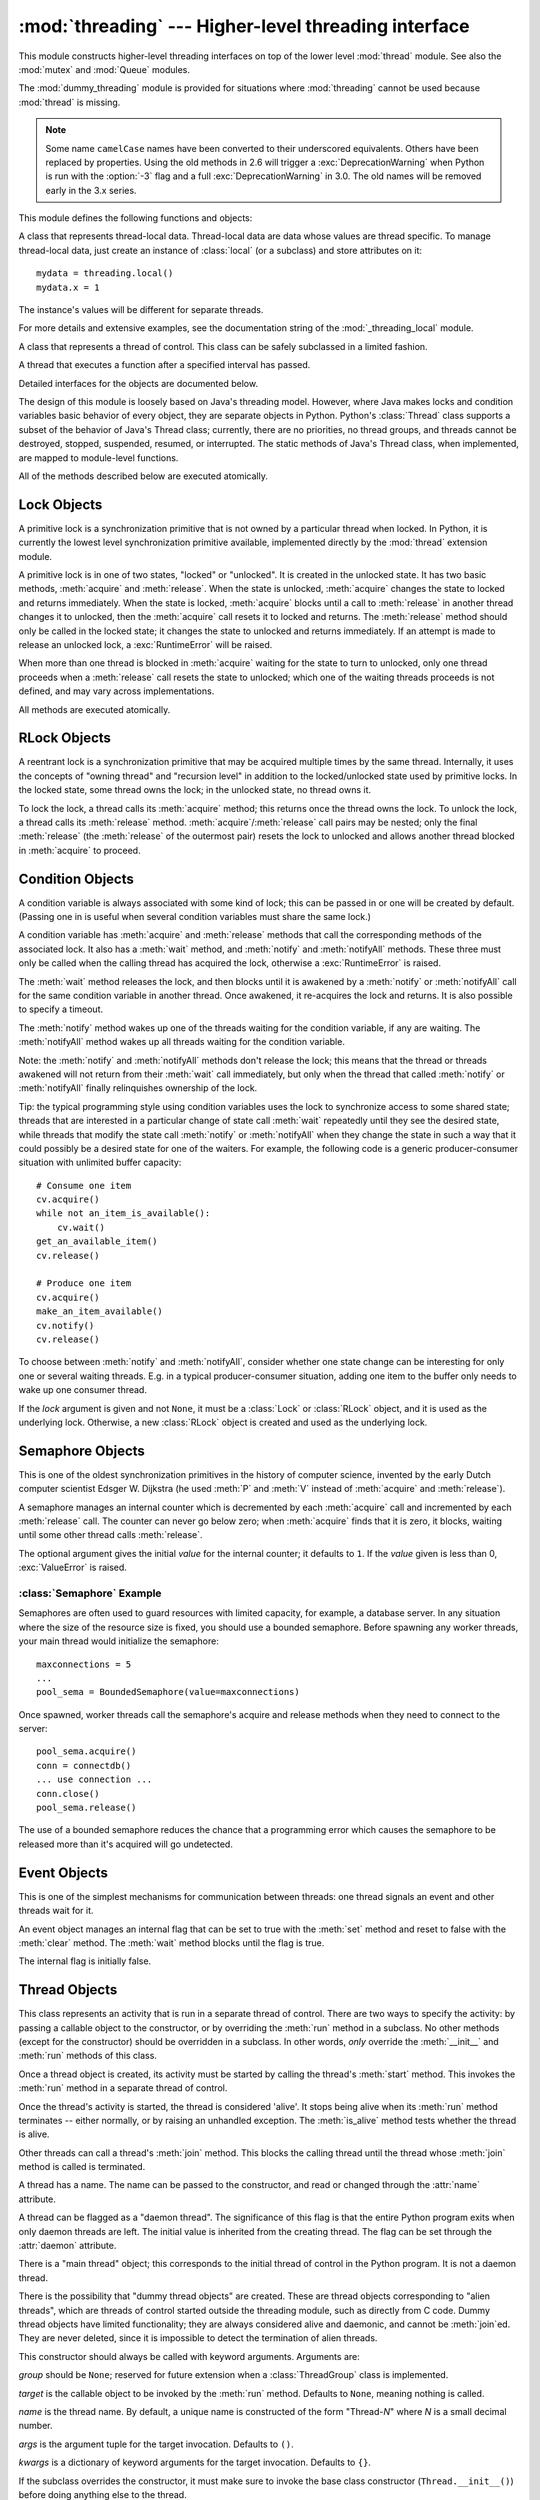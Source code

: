 :mod:`threading` --- Higher-level threading interface
=====================================================

.. module:: threading
   :synopsis: Higher-level threading interface.


This module constructs higher-level threading interfaces on top of the  lower
level :mod:`thread` module.
See also the :mod:`mutex` and :mod:`Queue` modules.

The :mod:`dummy_threading` module is provided for situations where
:mod:`threading` cannot be used because :mod:`thread` is missing.

.. note::

   Some name ``camelCase`` names have been converted to their underscored
   equivalents. Others have been replaced by properties.  Using the old methods
   in 2.6 will trigger a :exc:`DeprecationWarning` when Python is run with the
   :option:`-3` flag and a full :exc:`DeprecationWarning` in 3.0.  The old names
   will be removed early in the 3.x series.

This module defines the following functions and objects:


.. function:: active_count()
              activeCount()

   Return the number of :class:`Thread` objects currently alive.  The returned
   count is equal to the length of the list returned by :func:`enumerate`.


.. function:: Condition()
   :noindex:

   A factory function that returns a new condition variable object. A condition
   variable allows one or more threads to wait until they are notified by another
   thread.


.. function:: current_thread()
              currentThread()

   Return the current :class:`Thread` object, corresponding to the caller's thread
   of control.  If the caller's thread of control was not created through the
   :mod:`threading` module, a dummy thread object with limited functionality is
   returned.


.. function:: enumerate()

   Return a list of all :class:`Thread` objects currently alive.  The list
   includes daemonic threads, dummy thread objects created by
   :func:`current_thread`, and the main thread.  It excludes terminated threads
   and threads that have not yet been started.


.. function:: Event()
   :noindex:

   A factory function that returns a new event object.  An event manages a flag
   that can be set to true with the :meth:`set` method and reset to false with the
   :meth:`clear` method.  The :meth:`wait` method blocks until the flag is true.


.. class:: local

   A class that represents thread-local data.  Thread-local data are data whose
   values are thread specific.  To manage thread-local data, just create an
   instance of :class:`local` (or a subclass) and store attributes on it::

      mydata = threading.local()
      mydata.x = 1

   The instance's values will be different for separate threads.

   For more details and extensive examples, see the documentation string of the
   :mod:`_threading_local` module.

   .. versionadded:: 2.4


.. function:: Lock()

   A factory function that returns a new primitive lock object.  Once a thread has
   acquired it, subsequent attempts to acquire it block, until it is released; any
   thread may release it.


.. function:: RLock()

   A factory function that returns a new reentrant lock object. A reentrant lock
   must be released by the thread that acquired it. Once a thread has acquired a
   reentrant lock, the same thread may acquire it again without blocking; the
   thread must release it once for each time it has acquired it.


.. function:: Semaphore([value])
   :noindex:

   A factory function that returns a new semaphore object.  A semaphore manages a
   counter representing the number of :meth:`release` calls minus the number of
   :meth:`acquire` calls, plus an initial value. The :meth:`acquire` method blocks
   if necessary until it can return without making the counter negative.  If not
   given, *value* defaults to 1.


.. function:: BoundedSemaphore([value])

   A factory function that returns a new bounded semaphore object.  A bounded
   semaphore checks to make sure its current value doesn't exceed its initial
   value.  If it does, :exc:`ValueError` is raised. In most situations semaphores
   are used to guard resources with limited capacity.  If the semaphore is released
   too many times it's a sign of a bug.  If not given, *value* defaults to 1.


.. class:: Thread

   A class that represents a thread of control.  This class can be safely
   subclassed in a limited fashion.


.. class:: Timer

   A thread that executes a function after a specified interval has passed.


.. function:: settrace(func)

   .. index:: single: trace function

   Set a trace function for all threads started from the :mod:`threading` module.
   The *func* will be passed to  :func:`sys.settrace` for each thread, before its
   :meth:`run` method is called.

   .. versionadded:: 2.3


.. function:: setprofile(func)

   .. index:: single: profile function

   Set a profile function for all threads started from the :mod:`threading` module.
   The *func* will be passed to  :func:`sys.setprofile` for each thread, before its
   :meth:`run` method is called.

   .. versionadded:: 2.3


.. function:: stack_size([size])

   Return the thread stack size used when creating new threads.  The optional
   *size* argument specifies the stack size to be used for subsequently created
   threads, and must be 0 (use platform or configured default) or a positive
   integer value of at least 32,768 (32kB). If changing the thread stack size is
   unsupported, a :exc:`ThreadError` is raised.  If the specified stack size is
   invalid, a :exc:`ValueError` is raised and the stack size is unmodified.  32kB
   is currently the minimum supported stack size value to guarantee sufficient
   stack space for the interpreter itself.  Note that some platforms may have
   particular restrictions on values for the stack size, such as requiring a
   minimum stack size > 32kB or requiring allocation in multiples of the system
   memory page size - platform documentation should be referred to for more
   information (4kB pages are common; using multiples of 4096 for the stack size is
   the suggested approach in the absence of more specific information).
   Availability: Windows, systems with POSIX threads.

   .. versionadded:: 2.5

Detailed interfaces for the objects are documented below.

The design of this module is loosely based on Java's threading model. However,
where Java makes locks and condition variables basic behavior of every object,
they are separate objects in Python.  Python's :class:`Thread` class supports a
subset of the behavior of Java's Thread class; currently, there are no
priorities, no thread groups, and threads cannot be destroyed, stopped,
suspended, resumed, or interrupted.  The static methods of Java's Thread class,
when implemented, are mapped to module-level functions.

All of the methods described below are executed atomically.


.. _lock-objects:

Lock Objects
------------

A primitive lock is a synchronization primitive that is not owned by a
particular thread when locked.  In Python, it is currently the lowest level
synchronization primitive available, implemented directly by the :mod:`thread`
extension module.

A primitive lock is in one of two states, "locked" or "unlocked". It is created
in the unlocked state.  It has two basic methods, :meth:`acquire` and
:meth:`release`.  When the state is unlocked, :meth:`acquire` changes the state
to locked and returns immediately.  When the state is locked, :meth:`acquire`
blocks until a call to :meth:`release` in another thread changes it to unlocked,
then the :meth:`acquire` call resets it to locked and returns.  The
:meth:`release` method should only be called in the locked state; it changes the
state to unlocked and returns immediately. If an attempt is made to release an
unlocked lock, a :exc:`RuntimeError` will be raised.

When more than one thread is blocked in :meth:`acquire` waiting for the state to
turn to unlocked, only one thread proceeds when a :meth:`release` call resets
the state to unlocked; which one of the waiting threads proceeds is not defined,
and may vary across implementations.

All methods are executed atomically.


.. method:: Lock.acquire([blocking=1])

   Acquire a lock, blocking or non-blocking.

   When invoked without arguments, block until the lock is unlocked, then set it to
   locked, and return true.

   When invoked with the *blocking* argument set to true, do the same thing as when
   called without arguments, and return true.

   When invoked with the *blocking* argument set to false, do not block.  If a call
   without an argument would block, return false immediately; otherwise, do the
   same thing as when called without arguments, and return true.


.. method:: Lock.release()

   Release a lock.

   When the lock is locked, reset it to unlocked, and return.  If any other threads
   are blocked waiting for the lock to become unlocked, allow exactly one of them
   to proceed.

   Do not call this method when the lock is unlocked.

   There is no return value.


.. _rlock-objects:

RLock Objects
-------------

A reentrant lock is a synchronization primitive that may be acquired multiple
times by the same thread.  Internally, it uses the concepts of "owning thread"
and "recursion level" in addition to the locked/unlocked state used by primitive
locks.  In the locked state, some thread owns the lock; in the unlocked state,
no thread owns it.

To lock the lock, a thread calls its :meth:`acquire` method; this returns once
the thread owns the lock.  To unlock the lock, a thread calls its
:meth:`release` method. :meth:`acquire`/:meth:`release` call pairs may be
nested; only the final :meth:`release` (the :meth:`release` of the outermost
pair) resets the lock to unlocked and allows another thread blocked in
:meth:`acquire` to proceed.


.. method:: RLock.acquire([blocking=1])

   Acquire a lock, blocking or non-blocking.

   When invoked without arguments: if this thread already owns the lock, increment
   the recursion level by one, and return immediately.  Otherwise, if another
   thread owns the lock, block until the lock is unlocked.  Once the lock is
   unlocked (not owned by any thread), then grab ownership, set the recursion level
   to one, and return.  If more than one thread is blocked waiting until the lock
   is unlocked, only one at a time will be able to grab ownership of the lock.
   There is no return value in this case.

   When invoked with the *blocking* argument set to true, do the same thing as when
   called without arguments, and return true.

   When invoked with the *blocking* argument set to false, do not block.  If a call
   without an argument would block, return false immediately; otherwise, do the
   same thing as when called without arguments, and return true.


.. method:: RLock.release()

   Release a lock, decrementing the recursion level.  If after the decrement it is
   zero, reset the lock to unlocked (not owned by any thread), and if any other
   threads are blocked waiting for the lock to become unlocked, allow exactly one
   of them to proceed.  If after the decrement the recursion level is still
   nonzero, the lock remains locked and owned by the calling thread.

   Only call this method when the calling thread owns the lock. A
   :exc:`RuntimeError` is raised if this method is called when the lock is
   unlocked.

   There is no return value.


.. _condition-objects:

Condition Objects
-----------------

A condition variable is always associated with some kind of lock; this can be
passed in or one will be created by default.  (Passing one in is useful when
several condition variables must share the same lock.)

A condition variable has :meth:`acquire` and :meth:`release` methods that call
the corresponding methods of the associated lock. It also has a :meth:`wait`
method, and :meth:`notify` and :meth:`notifyAll` methods.  These three must only
be called when the calling thread has acquired the lock, otherwise a
:exc:`RuntimeError` is raised.

The :meth:`wait` method releases the lock, and then blocks until it is awakened
by a :meth:`notify` or :meth:`notifyAll` call for the same condition variable in
another thread.  Once awakened, it re-acquires the lock and returns.  It is also
possible to specify a timeout.

The :meth:`notify` method wakes up one of the threads waiting for the condition
variable, if any are waiting.  The :meth:`notifyAll` method wakes up all threads
waiting for the condition variable.

Note: the :meth:`notify` and :meth:`notifyAll` methods don't release the lock;
this means that the thread or threads awakened will not return from their
:meth:`wait` call immediately, but only when the thread that called
:meth:`notify` or :meth:`notifyAll` finally relinquishes ownership of the lock.

Tip: the typical programming style using condition variables uses the lock to
synchronize access to some shared state; threads that are interested in a
particular change of state call :meth:`wait` repeatedly until they see the
desired state, while threads that modify the state call :meth:`notify` or
:meth:`notifyAll` when they change the state in such a way that it could
possibly be a desired state for one of the waiters.  For example, the following
code is a generic producer-consumer situation with unlimited buffer capacity::

   # Consume one item
   cv.acquire()
   while not an_item_is_available():
       cv.wait()
   get_an_available_item()
   cv.release()

   # Produce one item
   cv.acquire()
   make_an_item_available()
   cv.notify()
   cv.release()

To choose between :meth:`notify` and :meth:`notifyAll`, consider whether one
state change can be interesting for only one or several waiting threads.  E.g.
in a typical producer-consumer situation, adding one item to the buffer only
needs to wake up one consumer thread.


.. class:: Condition([lock])

   If the *lock* argument is given and not ``None``, it must be a :class:`Lock` or
   :class:`RLock` object, and it is used as the underlying lock.  Otherwise, a new
   :class:`RLock` object is created and used as the underlying lock.


.. method:: Condition.acquire(*args)

   Acquire the underlying lock. This method calls the corresponding method on the
   underlying lock; the return value is whatever that method returns.


.. method:: Condition.release()

   Release the underlying lock. This method calls the corresponding method on the
   underlying lock; there is no return value.


.. method:: Condition.wait([timeout])

   Wait until notified or until a timeout occurs. If the calling thread has not
   acquired the lock when this method is called, a :exc:`RuntimeError` is raised.

   This method releases the underlying lock, and then blocks until it is awakened
   by a :meth:`notify` or :meth:`notifyAll` call for the same condition variable in
   another thread, or until the optional timeout occurs.  Once awakened or timed
   out, it re-acquires the lock and returns.

   When the *timeout* argument is present and not ``None``, it should be a floating
   point number specifying a timeout for the operation in seconds (or fractions
   thereof).

   When the underlying lock is an :class:`RLock`, it is not released using its
   :meth:`release` method, since this may not actually unlock the lock when it was
   acquired multiple times recursively.  Instead, an internal interface of the
   :class:`RLock` class is used, which really unlocks it even when it has been
   recursively acquired several times. Another internal interface is then used to
   restore the recursion level when the lock is reacquired.


.. method:: Condition.notify()

   Wake up a thread waiting on this condition, if any. Wait until notified or until
   a timeout occurs. If the calling thread has not acquired the lock when this
   method is called, a :exc:`RuntimeError` is raised.

   This method wakes up one of the threads waiting for the condition variable, if
   any are waiting; it is a no-op if no threads are waiting.

   The current implementation wakes up exactly one thread, if any are waiting.
   However, it's not safe to rely on this behavior.  A future, optimized
   implementation may occasionally wake up more than one thread.

   Note: the awakened thread does not actually return from its :meth:`wait` call
   until it can reacquire the lock.  Since :meth:`notify` does not release the
   lock, its caller should.


.. method:: Condition.notify_all()
            Condition.notifyAll()

   Wake up all threads waiting on this condition.  This method acts like
   :meth:`notify`, but wakes up all waiting threads instead of one. If the calling
   thread has not acquired the lock when this method is called, a
   :exc:`RuntimeError` is raised.


.. _semaphore-objects:

Semaphore Objects
-----------------

This is one of the oldest synchronization primitives in the history of computer
science, invented by the early Dutch computer scientist Edsger W. Dijkstra (he
used :meth:`P` and :meth:`V` instead of :meth:`acquire` and :meth:`release`).

A semaphore manages an internal counter which is decremented by each
:meth:`acquire` call and incremented by each :meth:`release` call.  The counter
can never go below zero; when :meth:`acquire` finds that it is zero, it blocks,
waiting until some other thread calls :meth:`release`.


.. class:: Semaphore([value])

   The optional argument gives the initial *value* for the internal counter; it
   defaults to ``1``. If the *value* given is less than 0, :exc:`ValueError` is
   raised.


.. method:: Semaphore.acquire([blocking])

   Acquire a semaphore.

   When invoked without arguments: if the internal counter is larger than zero on
   entry, decrement it by one and return immediately.  If it is zero on entry,
   block, waiting until some other thread has called :meth:`release` to make it
   larger than zero.  This is done with proper interlocking so that if multiple
   :meth:`acquire` calls are blocked, :meth:`release` will wake exactly one of them
   up.  The implementation may pick one at random, so the order in which blocked
   threads are awakened should not be relied on.  There is no return value in this
   case.

   When invoked with *blocking* set to true, do the same thing as when called
   without arguments, and return true.

   When invoked with *blocking* set to false, do not block.  If a call without an
   argument would block, return false immediately; otherwise, do the same thing as
   when called without arguments, and return true.


.. method:: Semaphore.release()

   Release a semaphore, incrementing the internal counter by one.  When it was zero
   on entry and another thread is waiting for it to become larger than zero again,
   wake up that thread.


.. _semaphore-examples:

:class:`Semaphore` Example
^^^^^^^^^^^^^^^^^^^^^^^^^^

Semaphores are often used to guard resources with limited capacity, for example,
a database server.  In any situation where the size of the resource size is
fixed, you should use a bounded semaphore.  Before spawning any worker threads,
your main thread would initialize the semaphore::

   maxconnections = 5
   ...
   pool_sema = BoundedSemaphore(value=maxconnections)

Once spawned, worker threads call the semaphore's acquire and release methods
when they need to connect to the server::

   pool_sema.acquire()
   conn = connectdb()
   ... use connection ...
   conn.close()
   pool_sema.release()

The use of a bounded semaphore reduces the chance that a programming error which
causes the semaphore to be released more than it's acquired will go undetected.


.. _event-objects:

Event Objects
-------------

This is one of the simplest mechanisms for communication between threads: one
thread signals an event and other threads wait for it.

An event object manages an internal flag that can be set to true with the
:meth:`set` method and reset to false with the :meth:`clear` method.  The
:meth:`wait` method blocks until the flag is true.


.. class:: Event()

   The internal flag is initially false.


.. method:: Event.is_set()
            Event.isSet()

   Return true if and only if the internal flag is true.


.. method:: Event.set()

   Set the internal flag to true. All threads waiting for it to become true are
   awakened. Threads that call :meth:`wait` once the flag is true will not block at
   all.


.. method:: Event.clear()

   Reset the internal flag to false. Subsequently, threads calling :meth:`wait`
   will block until :meth:`set` is called to set the internal flag to true again.


.. method:: Event.wait([timeout])

   Block until the internal flag is true. If the internal flag is true on entry,
   return immediately.  Otherwise, block until another thread calls :meth:`set` to
   set the flag to true, or until the optional timeout occurs.

   When the timeout argument is present and not ``None``, it should be a floating
   point number specifying a timeout for the operation in seconds (or fractions
   thereof).


.. _thread-objects:

Thread Objects
--------------

This class represents an activity that is run in a separate thread of control.
There are two ways to specify the activity: by passing a callable object to the
constructor, or by overriding the :meth:`run` method in a subclass.  No other
methods (except for the constructor) should be overridden in a subclass.  In
other words,  *only*  override the :meth:`__init__` and :meth:`run` methods of
this class.

Once a thread object is created, its activity must be started by calling the
thread's :meth:`start` method.  This invokes the :meth:`run` method in a
separate thread of control.

Once the thread's activity is started, the thread is considered 'alive'. It
stops being alive when its :meth:`run` method terminates -- either normally, or
by raising an unhandled exception.  The :meth:`is_alive` method tests whether the
thread is alive.

Other threads can call a thread's :meth:`join` method.  This blocks the calling
thread until the thread whose :meth:`join` method is called is terminated.

A thread has a name.  The name can be passed to the constructor, and read or
changed through the :attr:`name` attribute.

A thread can be flagged as a "daemon thread".  The significance of this flag is
that the entire Python program exits when only daemon threads are left.  The
initial value is inherited from the creating thread.  The flag can be set
through the :attr:`daemon` attribute.

There is a "main thread" object; this corresponds to the initial thread of
control in the Python program.  It is not a daemon thread.

There is the possibility that "dummy thread objects" are created. These are
thread objects corresponding to "alien threads", which are threads of control
started outside the threading module, such as directly from C code.  Dummy
thread objects have limited functionality; they are always considered alive and
daemonic, and cannot be :meth:`join`\ ed.  They are never deleted, since it is
impossible to detect the termination of alien threads.


.. class:: Thread(group=None, target=None, name=None, args=(), kwargs={})

   This constructor should always be called with keyword arguments.  Arguments are:

   *group* should be ``None``; reserved for future extension when a
   :class:`ThreadGroup` class is implemented.

   *target* is the callable object to be invoked by the :meth:`run` method.
   Defaults to ``None``, meaning nothing is called.

   *name* is the thread name.  By default, a unique name is constructed of the form
   "Thread-*N*" where *N* is a small decimal number.

   *args* is the argument tuple for the target invocation.  Defaults to ``()``.

   *kwargs* is a dictionary of keyword arguments for the target invocation.
   Defaults to ``{}``.

   If the subclass overrides the constructor, it must make sure to invoke the base
   class constructor (``Thread.__init__()``) before doing anything else to the
   thread.


.. method:: Thread.start()

   Start the thread's activity.

   It must be called at most once per thread object.  It arranges for the object's
   :meth:`run` method to be invoked in a separate thread of control.

   This method will raise a :exc:`RuntimeException` if called more than once on the
   same thread object.


.. method:: Thread.run()

   Method representing the thread's activity.

   You may override this method in a subclass.  The standard :meth:`run` method
   invokes the callable object passed to the object's constructor as the *target*
   argument, if any, with sequential and keyword arguments taken from the *args*
   and *kwargs* arguments, respectively.


.. method:: Thread.join([timeout])

   Wait until the thread terminates. This blocks the calling thread until the
   thread whose :meth:`join` method is called terminates -- either normally or
   through an unhandled exception -- or until the optional timeout occurs.

   When the *timeout* argument is present and not ``None``, it should be a floating
   point number specifying a timeout for the operation in seconds (or fractions
   thereof). As :meth:`join` always returns ``None``, you must call :meth:`isAlive`
   after :meth:`join` to decide whether a timeout happened -- if the thread is
   still alive, the :meth:`join` call timed out.

   When the *timeout* argument is not present or ``None``, the operation will block
   until the thread terminates.

   A thread can be :meth:`join`\ ed many times.

   :meth:`join` raises a :exc:`RuntimeError` if an attempt is made to join
   the current thread as that would cause a deadlock. It is also an error to
   :meth:`join` a thread before it has been started and attempts to do so
   raises the same exception.


.. method:: Thread.getName()
            Thread.setName()

   Old API for :attr:`~Thread.name`.


.. attribute:: Thread.name

   A string used for identification purposes only. It has no semantics.
   Multiple threads may be given the same name.  The initial name is set by the
   constructor.


.. attribute:: Thread.ident

   The 'thread identifier' of this thread or ``None`` if the thread has not been
   started.  This is a nonzero integer.  See the :func:`thread.get_ident()`
   function.  Thread identifiers may be recycled when a thread exits and another
   thread is created.  The identifier is available even after the thread has
   exited.

   .. versionadded:: 2.6


.. method:: Thread.is_alive()
            Thread.isAlive()

   Return whether the thread is alive.

   Roughly, a thread is alive from the moment the :meth:`start` method returns
   until its :meth:`run` method terminates. The module function :func:`enumerate`
   returns a list of all alive threads.


.. method:: Thread.isDaemon()
            Thread.setDaemon()

   Old API for :attr:`~Thread.daemon`.


.. attribute:: Thread.daemon

   The thread's daemon flag. This must be set before :meth:`start` is called,
   otherwise :exc:`RuntimeError` is raised.

   The initial value is inherited from the creating thread.

   The entire Python program exits when no alive non-daemon threads are left.


.. _timer-objects:

Timer Objects
-------------

This class represents an action that should be run only after a certain amount
of time has passed --- a timer.  :class:`Timer` is a subclass of :class:`Thread`
and as such also functions as an example of creating custom threads.

Timers are started, as with threads, by calling their :meth:`start` method.  The
timer can be stopped (before its action has begun) by calling the :meth:`cancel`
method.  The interval the timer will wait before executing its action may not be
exactly the same as the interval specified by the user.

For example::

   def hello():
       print "hello, world"

   t = Timer(30.0, hello)
   t.start() # after 30 seconds, "hello, world" will be printed


.. class:: Timer(interval, function, args=[], kwargs={})

   Create a timer that will run *function* with arguments *args* and  keyword
   arguments *kwargs*, after *interval* seconds have passed.


.. method:: Timer.cancel()

   Stop the timer, and cancel the execution of the timer's action.  This will only
   work if the timer is still in its waiting stage.


.. _with-locks:

Using locks, conditions, and semaphores in the :keyword:`with` statement
------------------------------------------------------------------------

All of the objects provided by this module that have :meth:`acquire` and
:meth:`release` methods can be used as context managers for a :keyword:`with`
statement.  The :meth:`acquire` method will be called when the block is entered,
and :meth:`release` will be called when the block is exited.

Currently, :class:`Lock`, :class:`RLock`, :class:`Condition`,
:class:`Semaphore`, and :class:`BoundedSemaphore` objects may be used as
:keyword:`with` statement context managers.  For example::

   import threading

   some_rlock = threading.RLock()

   with some_rlock:
       print "some_rlock is locked while this executes"


.. _threaded-imports:

Importing in threaded code
--------------------------

While the import machinery is thread safe, there are two key
restrictions on threaded imports due to inherent limitations in the way
that thread safety is provided:

* Firstly, other than in the main module, an import should not have the
  side effect of spawning a new thread and then waiting for that thread in
  any way. Failing to abide by this restriction can lead to a deadlock if
  the spawned thread directly or indirectly attempts to import a module.
* Secondly, all import attempts must be completed before the interpreter
  starts shutting itself down. This can be most easily achieved by only
  performing imports from non-daemon threads created through the threading
  module. Daemon threads and threads created directly with the thread
  module will require some other form of synchronization to ensure they do
  not attempt imports after system shutdown has commenced. Failure to
  abide by this restriction will lead to intermittent exceptions and
  crashes during interpreter shutdown (as the late imports attempt to
  access machinery which is no longer in a valid state).

